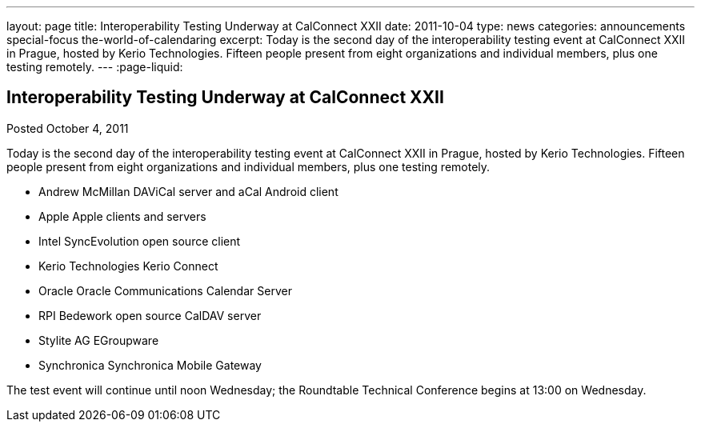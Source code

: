 ---
layout: page
title: Interoperability Testing Underway at CalConnect XXII
date: 2011-10-04
type: news
categories: announcements special-focus the-world-of-calendaring
excerpt: Today is the second day of the interoperability testing event at CalConnect XXII in Prague, hosted by Kerio Technologies. Fifteen people present from eight organizations and individual members, plus one testing remotely.
---
:page-liquid:

== Interoperability Testing Underway at CalConnect XXII

Posted October 4, 2011 

Today is the second day of the interoperability testing event at CalConnect XXII in Prague, hosted by Kerio Technologies. Fifteen people present from eight organizations and individual members, plus one testing remotely.

* Andrew McMillan  DAViCal server and aCal Android client
* Apple  Apple clients and servers
* Intel  SyncEvolution open source client
* Kerio Technologies  Kerio Connect
* Oracle  Oracle Communications Calendar Server
* RPI  Bedework open source CalDAV server
* Stylite AG  EGroupware
* Synchronica  Synchronica Mobile Gateway

The test event will continue until noon Wednesday; the Roundtable Technical Conference begins at 13:00 on Wednesday.


